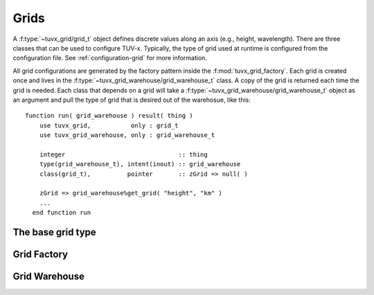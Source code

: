 .. TUV-x Grids

Grids
=====

A :f:type:`~tuvx_grid/grid_t` object defines discrete values along an axis (e.g., height, wavelength). 
There are three 
classes that can be used to configure TUV-x. Typically, the type of grid used
at runtime is configured from the configuration file. See 
:ref:`configuration-grid` for more information.

All grid configurations are generated by the factory pattern inside the
:f:mod:`tuvx_grid_factory`. Each grid is 
created once and lives in the :f:type:`~tuvx_grid_warehouse/grid_warehouse_t` 
class. A copy of the grid is returned each time the grid is needed. Each class
that depends on a grid will take a 
:f:type:`~tuvx_grid_warehouse/grid_warehouse_t` object as an
argument and pull the type of grid that is desired out of the warehosue, 
like this: ::

  function run( grid_warehouse ) result( thing )
      use tuvx_grid,           only : grid_t
      use tuvx_grid_warehouse, only : grid_warehouse_t

      integer                               :: thing
      type(grid_warehouse_t), intent(inout) :: grid_warehouse
      class(grid_t),          pointer       :: zGrid => null( )

      zGrid => grid_warehouse%get_grid( "height", "km" )
      ...
    end function run

The base grid type
^^^^^^^^^^^^^^^^^^
.. f:automodule:: tuvx_grid

Grid Factory
^^^^^^^^^^^^
.. f:automodule:: tuvx_grid_factory

Grid Warehouse
^^^^^^^^^^^^^^
.. f:automodule:: tuvx_grid_warehouse

.. f:automodule:: tuvx_grid_equal_delta 

.. f:automodule:: tuvx_grid_from_config 

.. f:automodule:: tuvx_grid_from_csv_file 